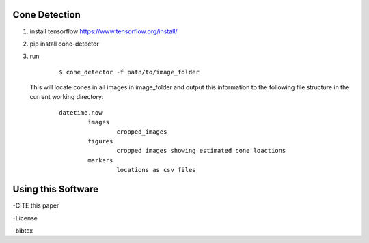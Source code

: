 Cone Detection
--------------

1. install tensorflow https://www.tensorflow.org/install/

2. pip install cone-detector

3.  run

	::

		$ cone_detector -f path/to/image_folder

    This will locate cones in all images in image_folder and output this information to the following file structure in the current working directory:

	::

		datetime.now
			images
				cropped_images
			figures
				cropped images showing estimated cone loactions
			markers
				locations as csv files

Using this Software
-------------------

-CITE this paper

-License

-bibtex